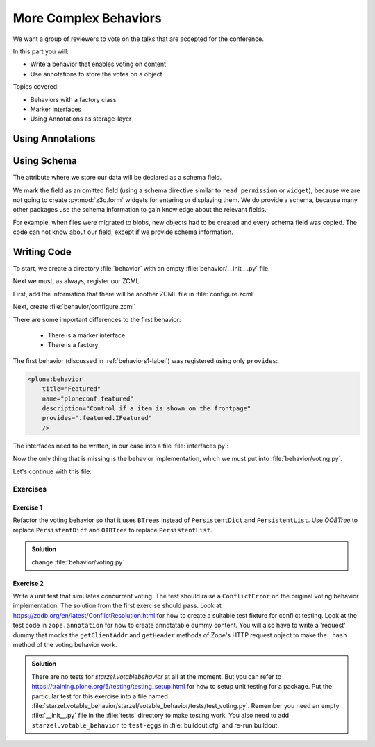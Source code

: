 .. _behaviors2-label:

More Complex Behaviors
======================

We want a group of reviewers to vote on the talks that are accepted for the conference.

In this part you will:

* Write a behavior that enables voting on content
* Use annotations to store the votes on a object

Topics covered:

* Behaviors with a factory class
* Marker Interfaces
* Using Annotations as storage-layer

.. _behaviors2-annotations-label:

Using Annotations
-----------------
.. only:: not presentation

    We are going to store the information in an annotation.
    Not because it is needed but because you will find code that uses annotations and need to understand the implications.

    `Annotations`_ in Zope/Plone mean that data won't be stored directly on an object but in an indirect way with namespaces so that multiple packages can store information under the same attribute, without colliding.

    So using annotations avoids namespace conflicts.
    The cost is an indirection.
    The dictionary is persistent so it has to be stored separately.
    Alternatively, one could give attributes a name containing a namespace prefix to avoid naming collisions.

.. _Annotations: https://docs.plone.org/develop/plone/misc/annotations.html

.. _behaviors2-schema-label:

Using Schema
------------

The attribute where we store our data will be declared as a schema field.

We mark the field as an omitted field (using a schema directive similar to ``read_permission`` or ``widget``), because we are not going to create :py:mod:`z3c.form` widgets for entering or displaying them.
We do provide a schema, because many other packages use the schema information to gain knowledge about the relevant fields.

For example, when files were migrated to blobs, new objects had to be created and every schema field was copied.
The code can not know about our field, except if we provide schema information.


.. _behaviors2-code-label:

Writing Code
------------

To start, we create a directory :file:`behavior` with an empty :file:`behavior/__init__.py` file.

Next we must, as always, register our ZCML.

First, add the information that there will be another ZCML file in :file:`configure.zcml`


.. code-block:: xml
    :linenos:

    <configure xmlns="...">

      ...
      <include package=".behavior" />
      ...

    </configure>

Next, create :file:`behavior/configure.zcml`

.. code-block:: xml
    :linenos:

    <configure
        xmlns="http://namespaces.zope.org/zope"
        xmlns:plone="http://namespaces.plone.org/plone">

      <plone:behavior
          title="Voting"
          name="starzel.voting"
          description="Allow voting for an item"
          provides="starzel.votable_behavior.interfaces.IVoting"
          factory=".voting.Vote"
          marker="starzel.votable_behavior.interfaces.IVotable"
          />

    </configure>

There are some important differences to the first behavior:

  * There is a marker interface
  * There is a factory

The first behavior (discussed in :ref:`behaviors1-label`) was registered using only ``provides``:

.. code-block:: xml

  <plone:behavior
      title="Featured"
      name="ploneconf.featured"
      description="Control if a item is shown on the frontpage"
      provides=".featured.IFeatured"
      />


.. only:: not presentation

    The factory is a class that provides the behavior logic and gives access to the attributes we provide.
    Factories in Plone/Zope land are retrieved by adapting an object to an interface and are following the adapter pattern.
    If you want your behavior, you would write ``voting = IVoting(object)``.

    But in order for this to work, your object may *not* be implementing the ``IVoting`` interface, because if it did,  ``IVoting(object)`` would return the object itself!
    If you need a marker interface for objects providing the new behavior, you must provide one, for this you use ``marker``.
    This object now implements the marker-interface ``IVotable``.
    Because of this, we can write views and viewlets just for content that use this behavior.

The interfaces need to be written, in our case into a file :file:`interfaces.py`:

.. code-block:: python
    :linenos:

    # encoding=utf-8
    from plone import api
    from plone.autoform import directives
    from plone.autoform.interfaces import IFormFieldProvider
    from plone.supermodel import model
    from plone.supermodel.directives import fieldset
    from zope import schema
    from zope.interface import Interface
    from zope.interface import provider

    class IVotableLayer(Interface):
        """Marker interface for the Browserlayer of this addon
        """

    # IVotable is the marker interface for contenttypes who support this behavior
    class IVotable(Interface):
        pass

    # This is the behavior interface.
    # When doing IVoting(object), you receive an adapter
    @provider(IFormFieldProvider)
    class IVoting(model.Schema):
        if not api.env.debug_mode():
            directives.omitted("votes")
            directives.omitted("voted")

        fieldset(
            'debug',
            label=u'debug',
            fields=('votes', 'voted'),
        )

        votes = schema.Dict(title=u"Vote info",
                            key_type=schema.TextLine(title=u"Voted number"),
                            value_type=schema.Int(title=u"Voted so often"),
                            required=False)
        voted = schema.List(title=u"Vote hashes",
                            value_type=schema.TextLine(),
                            required=False)

        def vote(request):
            """
            Store the vote information, store the request hash to ensure
            that the user does not vote twice
            """

        def average_vote():
            """
            Return the average voting for an item
            """

        def has_votes():
            """
            Return whether anybody ever voted for this item
            """

        def already_voted(request):
            """
            Return the information wether a person already voted.
            This is not very high level and can be tricked out easily
            """

        def clear():
            """
            Clear the votes. Should only be called by admins
            """


.. only:: not presentation

    This is a lot of code.

    The ``IVotableLayer`` will be needed later for viewlets and browser views to only be available when this addon is installed.

    The ``IVotable`` interface is just the simple marker interface.
    It will only be used to bind browser views and viewlets to contenttypes that provide our behavior, so no code is needed.

    The ``IVoting`` class is more complex, as you can see.

    The ``@provider`` decorator above the class ensures that the schema fields are known to other packages.
    Whenever some code wants all schemas from an object, it receives the schema defined directly on the object and the additional schemata.
    Additional schemata are compiled by looking for behaviors and whether they provide the ``IFormFieldProvider`` functionality.
    Only then the fields are used as form fields.

    While IVoting is just an interface, we use ``plone.supermodel.model.Schema`` for advanced dexterity features.
    ``zope.schema`` provides no means for hiding fields.

    The directives ``form.omitted`` from ``plone.autoform`` allow us to annotate this additional information so that the autoform renderers for forms can use the additional information.
    We make this omit conditional.
    If we run Plone in debug mode, we will be able to see the internal data in the edit form.

    We create minimal schema fields for our internal data structures.
    For a small test, I removed the form omitted directives and opened the edit view of a talk that uses the behavior. After seeing the ugliness, I decided that I should provide at least minimum of information.
    ``title`` and ``required`` are purely optional, but very helpful if the fields won't be omitted, something that can be helpful when debugging the behavior.
    Later, when we implement the behavior, the ``votes`` and ``voted`` attributes are implemented in such a way that you can't just modify these fields, they are read only.

    Then we define the API that we are going to use in the frontend.


Now the only thing that is missing is the behavior implementation, which we must put into :file:`behavior/voting.py`.

.. code-block:: python
    :linenos:

    # encoding=utf-8
    from .interfaces import IVoting
    from hashlib import md5
    from persistent.dict import PersistentDict
    from persistent.list import PersistentList
    from zope.annotation.interfaces import IAnnotations
    from zope.interface import implementer

    KEY = "starzel.votable_behavior.behavior.voting.Vote"


    @implementer(IVoting)
    class Vote(object):
        def __init__(self, context):
            self.context = context
            annotations = IAnnotations(context)
            if KEY not in annotations.keys():
                annotations[KEY] = PersistentDict({
                    "voted": PersistentList(),
                    'votes': PersistentDict()
                    })
            self.annotations = annotations[KEY]

        @property
        def votes(self):
            return self.annotations['votes']

        @property
        def voted(self):
            return self.annotations['voted']

.. only:: not presentation

    In our ``__init__`` method we get *annotations* from the object.
    We look for data with a specific key.

    The key in this example is the same as what I would get with ``__name__+Vote.__name__``.
    But we won't create a dynamic name, this would be very clever and clever is bad.

    By declaring a static name, we won't run into problems if we restructure the code.

    You can see that we initialize the data if it doesn't exist.
    We work with ``PersistentDict`` and ``PersistentList``.
    To understand why we do this, it is important to understand how the ZODB works.

    .. seealso::

        The ZODB can store objects.
        It has a special root object that you will never touch.
        Whatever you store there, will be part of the root object, except if it is an object subclassing ``persistent.Persistent``. Then it will be stored independently.

        Zope/ZODB persistent objects note when you change an attribute on it and mark itself as changed.
        Changed objects will be saved to the database.
        This happens automatically.
        Each request begins a transaction and after our code runs and the Zope Server is preparing to send back the response we generated, the transaction will be committed and everything we changed will be saved.

        Now, if you have a normal dictionary on a persistent object, and you will only change the dictionary, the persistent object has no way to know if the dictionary has been changed.
        This happens from time to time.

        So one solution is to change the special attribute ``_p_changed`` to ``True`` (or any other value!) on the persistent object, or to use a ``PersistentDict``.
        The latter is what we are doing here.

        An important thing to note about ``PersistentDict`` and ``PersistentList`` is that they cannot handle write conflicts.
        What happens if two users rate the same content independently at the same time?
        In this case, a database conflict will occur because there is no way for Plone to know how to handle the concurrent write access.
        Although this is rather unlikely during this training, it is a very common problem on high traffic websites.

        You can find more information in the documentation of the ZODB, in particular `Rules for Persistent Classes <https://zodb.org/en/latest/guide/writing-persistent-objects.html>`_


    Next we provide the internal fields via properties.
    Using this form of property makes them read-only properties, as we did not define write handlers.
    We don't need them so we won't add them.

    As you have seen in the Schema declaration, if you run your site in debug mode, you will see an edit field for these fields.
    But trying to change these fields will throw an exception.

    .. _happens: https://github.com/plone/Products.CMFEditions/commit/5c07c72bc8701cf28c9cc68ad940186b9e296ddf

.. only:: presentation

 * Explain ZODB and Persistent Classes

Let's continue with this file:

.. code-block:: python
    :linenos:

        def _hash(self, request):
            """
            This hash can be tricked out by changing IP addresses and might allow
            only a single person of a big company to vote
            """
            hash_ = md5()
            hash_.update(request.getClientAddr())
            for key in ["User-Agent", "Accept-Language", "Accept-Encoding"]:
                hash_.update(request.getHeader(key))
            return hash_.hexdigest()

        def vote(self, vote, request):
            if self.already_voted(request):
                raise KeyError("You may not vote twice")
            vote = int(vote)
            self.annotations['voted'].append(self._hash(request))
            votes = self.annotations['votes']
            if vote not in votes:
                votes[vote] = 1
            else:
                votes[vote] += 1

        def average_vote(self):
            if not has_votes(self):
                return 0
            total_votes = sum(self.annotations['votes'].values())
            total_points = sum(
                [vote * count for (vote, count) in self.annotations['votes'].items()])
            return float(total_points) / total_votes

        def has_votes(self):
            return len(self.annotations.get('votes', [])) != 0

        def already_voted(self, request):
            return self._hash(request) in self.annotations['voted']

        def clear(self):
            annotations = IAnnotations(self.context)
            annotations[KEY] = PersistentDict(
                {'voted': PersistentList(), 'votes': PersistentDict()}
            )
            self.annotations = annotations[KEY]

.. only:: not presentation

    We start with a little helper method which is not exposed via the interface.
    We don't want people to vote twice.
    There are many ways to ensure this and each one has flaws.

    We chose this way to show you how to access information from the request that the browser of the user sent to us.

    First, we get the IP address of the user, then we access a small set of headers from the user's browser and generate an md5 checksum from this data.

    The vote method requires a vote and a request. We check the preconditions, then we convert the vote to an integer, store the request to ``voted`` and the votes into the ``votes`` dictionary.
    We just count there how often any vote has been given.

    Everything else is just python.

Exercises
*********

Exercise 1
++++++++++

Refactor the voting behavior so that it uses ``BTrees`` instead of ``PersistentDict`` and ``PersistentList``.
Use `OOBTree` to replace ``PersistentDict`` and ``OIBTree`` to replace ``PersistentList``.

..  admonition:: Solution
    :class: toggle

    change :file:`behavior/voting.py`

    .. code-block:: python
        :emphasize-lines: 3,4,15-17,26-28,39-41

        # encoding=utf-8
        from .interfaces import IVoting
        from BTrees.OIBTree import OIBTree
        from BTrees.OOBTree import OOBTree
        from hashlib import md5
        from zope.annotation.interfaces import IAnnotations
        from zope.interface import implementer

        KEY = "starzel.votable_behavior.behavior.voting.Vote"

        @implementer(IVoting)
        class Vote(object):
            def __init__(self, context):
                self.context = context
                annotations = IAnnotations(context)
                if KEY not in annotations.keys():
                    self.clear()
                else:
                    self.annotations = annotations[KEY]

            ...

            def vote(self, vote, request):
                if self.already_voted(request):
                    raise KeyError("You may not vote twice")
                vote = int(vote)
                self.annotations['voted'].insert(
                    self._hash(request),
                    len(self.annotations['voted']))
                votes = self.annotations['votes']
                if vote not in votes:
                    votes[vote] = 1
                else:
                    votes[vote] += 1

            ...

            def clear(self):
                annotations = IAnnotations(self.context)
                annotations[KEY] = OOBTree()
                annotations[KEY]['voted'] = OIBTree()
                annotations[KEY]['votes'] = OOBTree()
                self.annotations = annotations[KEY]


Exercise 2
++++++++++

Write a unit test that simulates concurrent voting.
The test should raise a ``ConflictError`` on the original voting behavior implementation.
The solution from the first exercise should pass.
Look at https://zodb.org/en/latest/ConflictResolution.html for how to create a suitable test fixture for conflict testing.
Look at the test code in ``zope.annotation`` for how to create annotatable dummy content.
You will also have to write a 'request' dummy that mocks the ``getClientAddr`` and ``getHeader`` methods of Zope's HTTP request object to make the ``_hash`` method of the voting behavior work.

..  admonition:: Solution
    :class: toggle

    There are no tests for `starzel.votablebehavior` at all at the moment.
    But you can refer to https://training.plone.org/5/testing/testing_setup.html for how to setup unit testing for a package.
    Put the particular test for this exercise into a file named :file:`starzel.votable_behavior/starzel/votable_behavior/tests/test_voting.py`.
    Remember you need an empty :file:`__init__.py` file in the :file:`tests` directory to make testing work.
    You also need to add ``starzel.votable_behavior`` to ``test-eggs`` in :file:`buildout.cfg` and re-run buildout.

    .. code-block:: python
        :linenos:

        from persistent import Persistent
        from zope.annotation.attribute import AttributeAnnotations
        from zope.annotation.interfaces import IAttributeAnnotatable
        from zope.interface import implementer

        import tempfile
        import transaction
        import unittest
        import ZODB

        @implementer(IAttributeAnnotatable)
        class Dummy(Persistent):
            pass



        class RequestDummy(object):

            def __init__(self, ip, headers=None):
                self.ip = ip
                if headers is not None:
                    self.headers = headers
                else:
                    self.headers = {
                        'User-Agent': 'foo',
                        'Accept-Language': 'bar',
                        'Accept-Encoding': 'baz'
                        }

            def getClientAddr(self):
                return self.ip

            def getHeader(self, key):
                return self.headers[key]


        class VotingTests(unittest.TestCase):

            def test_voting_conflict(self):
                from starzel.votable_behavior.behavior.voting import Vote
                dbname = tempfile.mktemp()
                db = ZODB.DB(dbname)
                tm_A = transaction.TransactionManager()
                conn_A = db.open(transaction_manager=tm_A)
                p_A = conn_A.root()['voting'] = Vote(AttributeAnnotations(Dummy()))
                tm_A.commit()
                # Now get another copy of 'p' so we can make a conflict.
                # Think of `conn_A` (connection A) as one thread, and
                # `conn_B` (connection B) as a concurrent thread.  `p_A`
                # is a view on the object in the first connection, and `p_B`
                # is a view on *the same persistent object* in the second connection.
                tm_B = transaction.TransactionManager()
                conn_B = db.open(transaction_manager=tm_B)
                p_B = conn_B.root()['voting']
                assert p_A.context.obj._p_oid == p_B.context.obj._p_oid
                # Now we can make a conflict, and see it resolved (or not)
                request_A = RequestDummy('192.168.0.1')
                p_A.vote(1, request_A)
                request_B = RequestDummy('192.168.0.5')
                p_B.vote(2, request_B)
                tm_B.commit()
                tm_A.commit()
